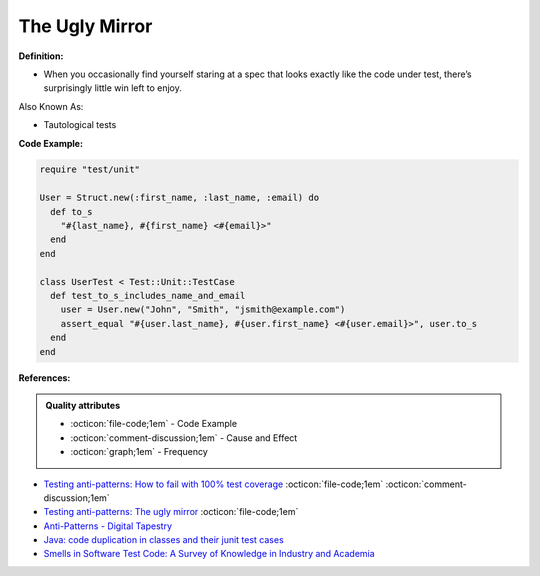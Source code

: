 The Ugly Mirror
^^^^^
**Definition:**

* When you occasionally find yourself staring at a spec that looks exactly like the code under test, there’s surprisingly little win left to enjoy.


Also Known As:

* Tautological tests


**Code Example:**

.. code-block:: ruby

  require "test/unit"

  User = Struct.new(:first_name, :last_name, :email) do
    def to_s
      "#{last_name}, #{first_name} <#{email}>"
    end
  end

  class UserTest < Test::Unit::TestCase
    def test_to_s_includes_name_and_email
      user = User.new("John", "Smith", "jsmith@example.com")
      assert_equal "#{user.last_name}, #{user.first_name} <#{user.email}>", user.to_s
    end
  end


**References:**

.. admonition:: Quality attributes

    * :octicon:`file-code;1em` -  Code Example
    * :octicon:`comment-discussion;1em` -  Cause and Effect
    * :octicon:`graph;1em` -  Frequency

* `Testing anti-patterns: How to fail with 100% test coverage <https://jasonrudolph.com/blog/testing-anti-patterns-how-to-fail-with-100-test-coverage/>`_ :octicon:`file-code;1em` :octicon:`comment-discussion;1em`
* `Testing anti-patterns: The ugly mirror <https://jasonrudolph.com/blog/2008/07/30/testing-anti-patterns-the-ugly-mirror/>`_ :octicon:`file-code;1em`
* `Anti-Patterns - Digital Tapestry <https://digitaltapestry.net/testify/manual/AntiPatterns.html>`_
* `Java: code duplication in classes and their junit test cases <https://stackoverflow.com/questions/10781050/java-code-duplication-in-classes-and-their-junit-test-cases>`_
* `Smells in Software Test Code: A Survey of Knowledge in Industry and Academia <https://www.sciencedirect.com/science/article/abs/pii/S0164121217303060>`_

